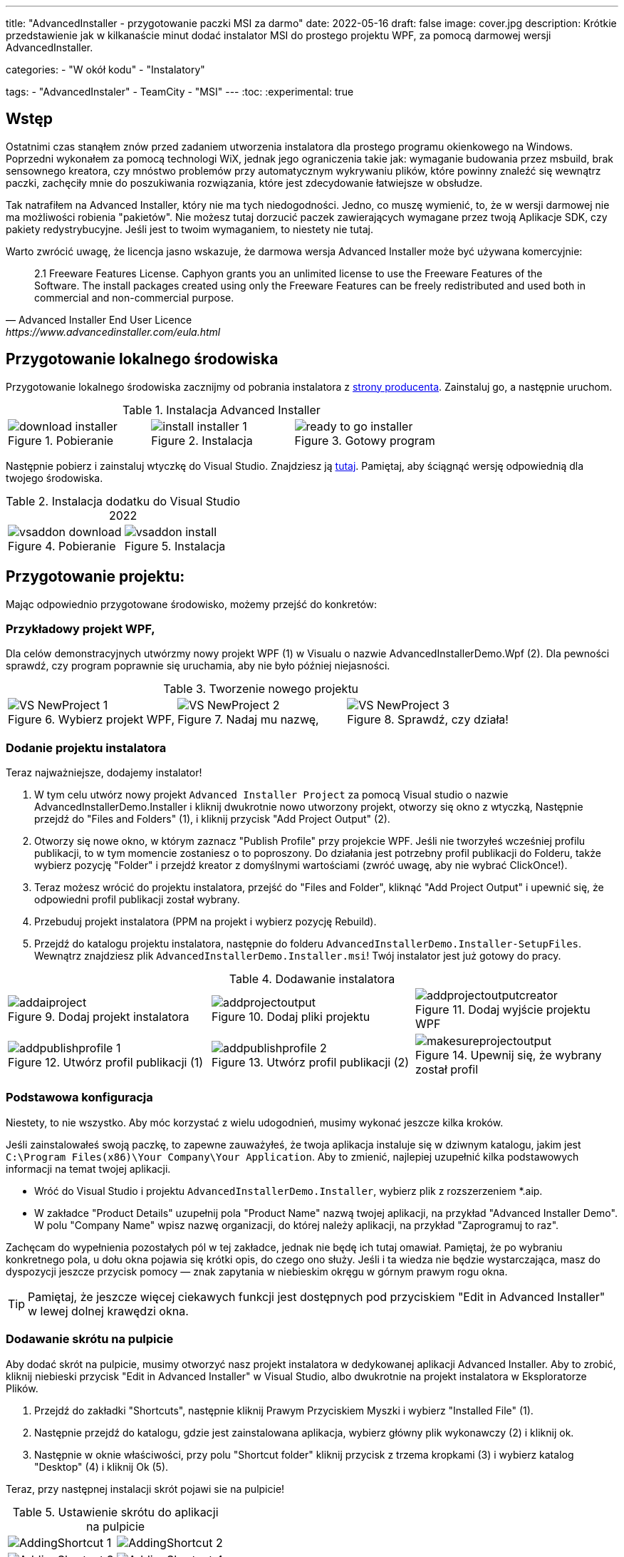 ---
title: "AdvancedInstaller - przygotowanie paczki MSI za darmo"
date: 2022-05-16
draft: false
image: cover.jpg
description: Krótkie przedstawienie jak w kilkanaście minut dodać instalator MSI do prostego projektu WPF, za pomocą darmowej wersji AdvancedInstaller.

categories: 
    - "W okół kodu"
    - "Instalatory"

tags:
    - "AdvancedInstaler"
    - TeamCity
    - "MSI"
---
:toc: 
:experimental: true

== Wstęp

Ostatnimi czas stanąłem znów przed zadaniem utworzenia instalatora dla prostego programu okienkowego na Windows.
Poprzedni wykonałem za pomocą technologi WiX, jednak jego ograniczenia takie jak: wymaganie budowania przez msbuild, brak sensownego kreatora,
czy mnóstwo problemów przy automatycznym wykrywaniu plików, które powinny znaleźć się wewnątrz paczki, zachęciły mnie do poszukiwania rozwiązania, które jest zdecydowanie łatwiejsze w obsłudze. 

Tak natrafiłem na Advanced Installer, który nie ma tych niedogodności. Jedno, co muszę wymienić, to, że w wersji darmowej nie ma możliwości robienia "pakietów". 
Nie możesz tutaj dorzucić paczek zawierających wymagane przez twoją Aplikacje SDK, czy pakiety redystrybucyjne. 
Jeśli jest to twoim wymaganiem, to niestety nie tutaj.

Warto zwrócić uwagę, że licencja jasno wskazuje, że darmowa wersja Advanced Installer może być używana komercyjnie: 

[quote,Advanced Installer End User Licence,https://www.advancedinstaller.com/eula.html]
2.1 Freeware Features License. Caphyon grants you an unlimited license to use the Freeware Features of the Software. The install packages created using only the Freeware Features can be freely redistributed and used both in commercial and non-commercial purpose.

== Przygotowanie lokalnego środowiska

Przygotowanie lokalnego środowiska zacznijmy od pobrania instalatora z https://www.advancedinstaller.com/download.html[strony producenta]. 
Zainstaluj go, a następnie uruchom.

.Instalacja Advanced Installer
[.table-gallery,cols="1,1,1"]
|===
a| 
.Pobieranie
image::download-installer.png[] 
a| 
.Instalacja
image::install-installer-1.png[]
a| 
.Gotowy program
image::ready-to-go-installer.png[]
|===

Następnie pobierz i zainstaluj wtyczkę do Visual Studio. 
Znajdziesz ją https://marketplace.visualstudio.com/items?itemName=caphyon.AdvancedInstallerforVisualStudio2022[tutaj]. 
Pamiętaj, aby ściągnąć wersję odpowiednią dla twojego środowiska.

.Instalacja dodatku do Visual Studio 2022
[.table-gallery,cols="1,1"]
|===
a| 
.Pobieranie
image::vsaddon_download.png[] 
a| 
.Instalacja
image::vsaddon_install.png[]
|===

== Przygotowanie projektu: 

Mając odpowiednio przygotowane środowisko, możemy przejść do konkretów:

=== Przykładowy projekt WPF,

Dla celów demonstracyjnych utwórzmy nowy projekt WPF (1) w Visualu o nazwie AdvancedInstallerDemo.Wpf (2).
Dla pewności sprawdź, czy program poprawnie się uruchamia, aby nie było później niejasności.

.Tworzenie nowego projektu
[.table-gallery,cols="1,1,1"]
|===
a| 
.Wybierz projekt WPF,
image::VS_NewProject-1.png[]
 
a| 
.Nadaj mu nazwę,
image::VS_NewProject-2.png[]

a| 
.Sprawdź, czy działa!
image::VS_NewProject-3.png[]

|===

=== Dodanie projektu instalatora

Teraz najważniejsze, dodajemy instalator!

. W tym celu utwórz nowy projekt `Advanced Installer Project` za pomocą Visual studio o nazwie AdvancedInstallerDemo.Installer i kliknij dwukrotnie nowo utworzony projekt, otworzy się okno z wtyczką,
Następnie przejdź do "Files and Folders" (1), i kliknij przycisk "Add Project Output" (2).
. Otworzy się nowe okno, w którym zaznacz "Publish Profile" przy projekcie WPF.
Jeśli nie tworzyłeś wcześniej profilu publikacji, to w tym momencie zostaniesz o to poproszony. 
Do działania jest potrzebny profil publikacji do Folderu, także wybierz pozycję "Folder" i przejdź kreator z domyślnymi wartościami (zwróć uwagę, aby nie wybrać ClickOnce!).
. Teraz możesz wrócić do projektu instalatora, przejść do "Files and Folder", kliknąć "Add Project Output" i upewnić się, że odpowiedni profil publikacji został wybrany.
. Przebuduj projekt instalatora (PPM na projekt i wybierz pozycję Rebuild).
. Przejdź do katalogu projektu instalatora, następnie do folderu `AdvancedInstallerDemo.Installer-SetupFiles`.
Wewnątrz znajdziesz plik `AdvancedInstallerDemo.Installer.msi`! 
Twój instalator jest już gotowy do pracy.

.Dodawanie instalatora
[.table-gallery,cols="1,1,1"]
|===
a| 
.Dodaj projekt instalatora
image::addaiproject.png[]
 
a| 
.Dodaj pliki projektu
image::addprojectoutput.png[]

a| 
.Dodaj wyjście projektu WPF
image::addprojectoutputcreator.png[]

a| 
.Utwórz profil publikacji (1)
image::addpublishprofile-1.png[]

a| 
.Utwórz profil publikacji (2)
image::addpublishprofile-2.png[]

a| 
.Upewnij się, że wybrany został profil 
image::makesureprojectoutput.png[]

|===


=== Podstawowa konfiguracja

Niestety, to nie wszystko.
Aby móc korzystać z wielu udogodnień, musimy wykonać jeszcze kilka kroków.

Jeśli zainstalowałeś swoją paczkę, to zapewne zauważyłeś, że twoja aplikacja instaluje się w dziwnym katalogu, jakim jest `C:\Program Files(x86)\Your Company\Your Application`.
Aby to zmienić, najlepiej uzupełnić kilka podstawowych informacji na temat twojej aplikacji.

- Wróć do Visual Studio i projektu `AdvancedInstallerDemo.Installer`, wybierz plik z rozszerzeniem *.aip. 
- W zakładce "Product Details" uzupełnij pola "Product Name" nazwą twojej aplikacji, na przykład "Advanced Installer Demo".
W polu "Company Name" wpisz nazwę organizacji, do której należy aplikacji, na przykład "Zaprogramuj to raz".

Zachęcam do wypełnienia pozostałych pól w tej zakładce, jednak nie będę ich tutaj omawiał. 
Pamiętaj, że po wybraniu konkretnego pola, u dołu okna pojawia się krótki opis, do czego ono służy. 
Jeśli i ta wiedza nie będzie wystarczająca, masz do dyspozycji jeszcze przycisk pomocy — znak zapytania w niebieskim okręgu w górnym prawym rogu okna. 

TIP: Pamiętaj, że jeszcze więcej ciekawych funkcji jest dostępnych pod przyciskiem "Edit in Advanced Installer" w lewej dolnej krawędzi okna.

=== Dodawanie skrótu na pulpicie

Aby dodać skrót na pulpicie, musimy otworzyć nasz projekt instalatora w dedykowanej aplikacji Advanced Installer.
Aby to zrobić, kliknij niebieski przycisk "Edit in Advanced Installer" w Visual Studio, albo dwukrotnie na projekt instalatora w Eksploratorze Plików.

. Przejdź do zakładki "Shortcuts", następnie kliknij Prawym Przyciskiem Myszki i wybierz "Installed File" (1).
. Następnie przejdź do katalogu, gdzie jest zainstalowana aplikacja, wybierz główny plik wykonawczy (2) i kliknij ok.
. Następnie w oknie właściwości, przy polu "Shortcut folder" kliknij przycisk z trzema kropkami (3) i wybierz katalog "Desktop" (4) i kliknij Ok (5). 

Teraz, przy następnej instalacji skrót pojawi sie na pulpicie! 

.Ustawienie skrótu do aplikacji na pulpicie
[.table-gallery,cols="1,1"]
|===
a| 

image::AddingShortcut_1.png[]
a| 

image::AddingShortcut_2.png[]
a| 

image::AddingShortcut_3.png[]
a| 

image::AddingShortcut_4.png[]

|===

=== Zapewnienie łatwej aktualizacji pakietu (zmiana wersji)

Jednym z wymagań stawianych wobec instalatora jest aktualizacja aplikacji. 
Kluczowym elementem jest *zwiększanie numeru wersji*.
Bez tego próba instalacji zakończy się błędem. 
Aby instalator mógł aktualizować aplikację, konieczna jest zmiana wersji. 
Dlaczego przeczytasz https://www.advancedinstaller.com/user-guide/set-version.html#set-version[tutaj] i https://www.advancedinstaller.com/user-guide/changing-version.html[tutaj].

Numer wersji możemy zmienić na dwa sposoby: 

. W Visual studio
+
W zakładce "Product Details" w polu "Product Version" możesz zmienić wersję.


. Z konsoli
+
Wykonując dwa następne polecenia, zmienisz tymczasowo plik projektu instalatora i zbudujesz go z tymi ustawieniami.
Pamiętaj, aby poniższe polecenia wykonać w katalogu, gdzie znajduje się projekt instalatora!
+
[source,powershell]
----
& "C:\Program Files (x86)\Caphyon\Advanced Installer 19.4\bin\x86\AdvancedInstaller.com" /Edit .\AdvancedInstallerDemo.Installer.aip /SetVersion 1.3.0
& "C:\Program Files (x86)\Caphyon\Advanced Installer 19.4\bin\x86\AdvancedInstaller.com" /Rebuild .\AdvancedInstallerDemo.Installer.aip
----

IMPORTANT: Ścieżka instalacji nie zostanie zmieniona, w przypadku, gdy zaktualizowaliśmy pola "Company Name" oraz "Product Name". 
Ścieżka instalacji zostanie zmieniona dopiero po ponownej instalacji. 

=== Cicha instalacja

==== Uwaga

[WARNING]
Podczas cichej instalacji zauważony został pewien błąd. 
Otóż, jeśli instalacja sie nie powiedzie, to nie otrzymasz żadnego błędu! 
Aby temu zapobiec, należy uruchomić instalację ze skryptu powershell:

.Pobieranie kodu błędu z instalatora. Kod należy umieścić w jednym pliku *.ps1
[source,powershell]
----
& '.\AdvancedInstallerDemo.Installer.msi' /qn
if( ($LASTEXITCODE -ne 0) -and -not ( $LASTEXITCODE -eq $null) ) {
	throw "Exit code is $LASTEXITCODE"
}
----

Dużą zaletą poprawnie przygotowanych instalatorów MSI jest możliwość ich instalacji z konsoli, bez interakcji z człowiekiem. 
Taką funkcjonalność nazywamy trybem cichym, co pozwala na wykorzystanie go w automatyzacji, czy grupach GPO.
Aby dowiedzieć się więcej, zajrzyj do https://www.advancedinstaller.com/user-guide/qa-silent-msi-install.html[dokumentacji].
Cichą instalację, wykonuje się poniższym poleceniem.

.Pamiętaj, aby uruchamiać instalację jako administrator, jeśli aplikacja ma trafić do katalogu Program Files.
[source,powershell]
 '.\AdvancedInstallerDemo.Installer 1.3.0.msi' /quiet


NOTE: Pamiętaj, że instalacja w katalogu Program Files wymaga uprawnień administratora.
Jeśli twoja aplikacja nie instaluje się poprawnie w trybie cichym, upewnij się, że uruchamiasz polecenie z odpowiednimi uprawnieniami!

== Dodatek: TeamCity

Ta sekcja jest dodatkiem, ponieważ jest ona przeznaczona dla osób, które mają minimalne obeznanie z TeamCity.
Pokazuję tutaj jak dodać krok, który zbuduje nam instalator, bez opisu całej procedury tworzenia projektu.

=== Pobieranie i instalacja pluginu na TeamCity.
Instalacja dodatku pozwala nam na proste tworzenie kroku budującego instalator oraz dodanie narzędzia, które będzie automatycznie instalowane na każdym agencie budującym. 
Jest to bardzo wygodne, ponieważ nie musimy pilnować, czy nasz budujący znajduje się wszędzie tam, gdzie będzie potrzebny. 

. Pobierz dodatek z GitHub'a https://github.com/Caphyon/teamcity-advinst-build-runner, wydania dostępne są w sekcji Releases. 
Najnowsze wydanie jest w wersji 1.3 dostępne bezpośrednio pod https://github.com/Caphyon/teamcity-advinst-build-runner/releases/download/v1.3/advinst-teamcity-plugin-1.3.zip[tym adresem]
. Na TeamCity udaj się do zakładki Administrations (1) > Plugins (2) i kliknij "Upload plugin zip" (3), wybierz pobrany plik .zip (4) i załaduj go klikając ponownie przycisk "Upload plugin zip" (5).
. Następnie włącz plugin klikając "Enable uploaded plugins" i znów "Enable".
. Teraz przjdź do zakładki Tools (6) (również wewnątrz Administration), następnie wybierz "Install Tool..." (7), wybierz "Advanced Installer" (7) i kliknij "Add" (8).
. W tym momencie, jeśli na serwerze budującym nie został zainstlowany Advanced Installer, masz możliwość to źrobić. Wybierz najnowszą wersję i kliknij "Add". 
. Po chwili oczekiwania narzędzie jest gotowe do działania. 

.Instalacja dodatku do TeamCity
[.table-gallery,cols="1,1"]
|===
a| 
.Instalowanie wtyczki
image::TeamCity-InstallPlugin.png[]
a| 
.Instalowanie narzędzia
image::TeamCity-InstallTools.png[]
|===

=== Przykładowe wypełnienie kroku budowania.

.Przykładowy krok budowania instalatora na TeamCity
image::TeamCity-ExampleStep.png[]

. Przejdź do projektu, do którego chcesz dodać budowanie instalatora, 
. Kliknij "Add build step",
. Wybierz "Runner type" jako `Advanced Installer`.
. Następnie podaj ścieżkę do pliku projektu instalatora. 
Dla projektu utworzonego wcześniej byłoby to: `AdvancedInstallerDemo.Installer/AdvancedInstallerDemo.Installer.aip`.
. Następnie musisz okreslić wartość "AIP Build". Domyślnie jest to `DefaultBuild`. 
Tę wartość znajdziesz w narzędziu Advanced Installer (nie pomyl z pluginem do Visual Studio) w zakładce "Builds". 
. Teraz możesz określić nazwę pliku wynikowego. 
Ja lubię dodawać do instalatora numer wersji, na przykład: `AIDemoInstaller-%build.number%.msi`. 
Pamiętaj, aby wcześniej określić poprawny numer wersji footnote:[Z opisu w oknie pluginu Visual Studio jest napisane, że numer wersji powinien wyglądać tak: "x.y.z", gdzie x, y i z są liczbami całkowitymi. Największa możliwa wartość to 255.255.65535.65535. Inne przykładowe, poprawne formaty, to: "3", "2.0", "2.11", "5.10.5". Opis ten pochodzi z pluginu do Visual Studio w wersji 19.4.] w zakładce "General Settings". Jeśli nie widzisz pola "Build number format", to kliknij "Show advanced options" ponizej formularza. 
. Możesz dodatkowo określić katalog wyjściowy (Output Folder)
. I najważniejsze, powinieneś okerślić transformacje wykonywane na pliku projektu przed wykonaniem budowania.
Najwazniejsza jest zmiana nazwy, dlatego w pole "Commands" polecam wpisać Ci:

[source]
----
SetVersion %build.number%
Save
----

Wstęp i bardziej szczegółowy opis pliku poleceń znajdziesz https://www.advancedinstaller.com/user-guide/command-line.html#file[tutaj].

Zdjęcie tytułowe by https://unsplash.com/photos/X_JsI_9Hl7o?utm_source=unsplash&utm_medium=referral&utm_content=creditShareLink[Zan].

